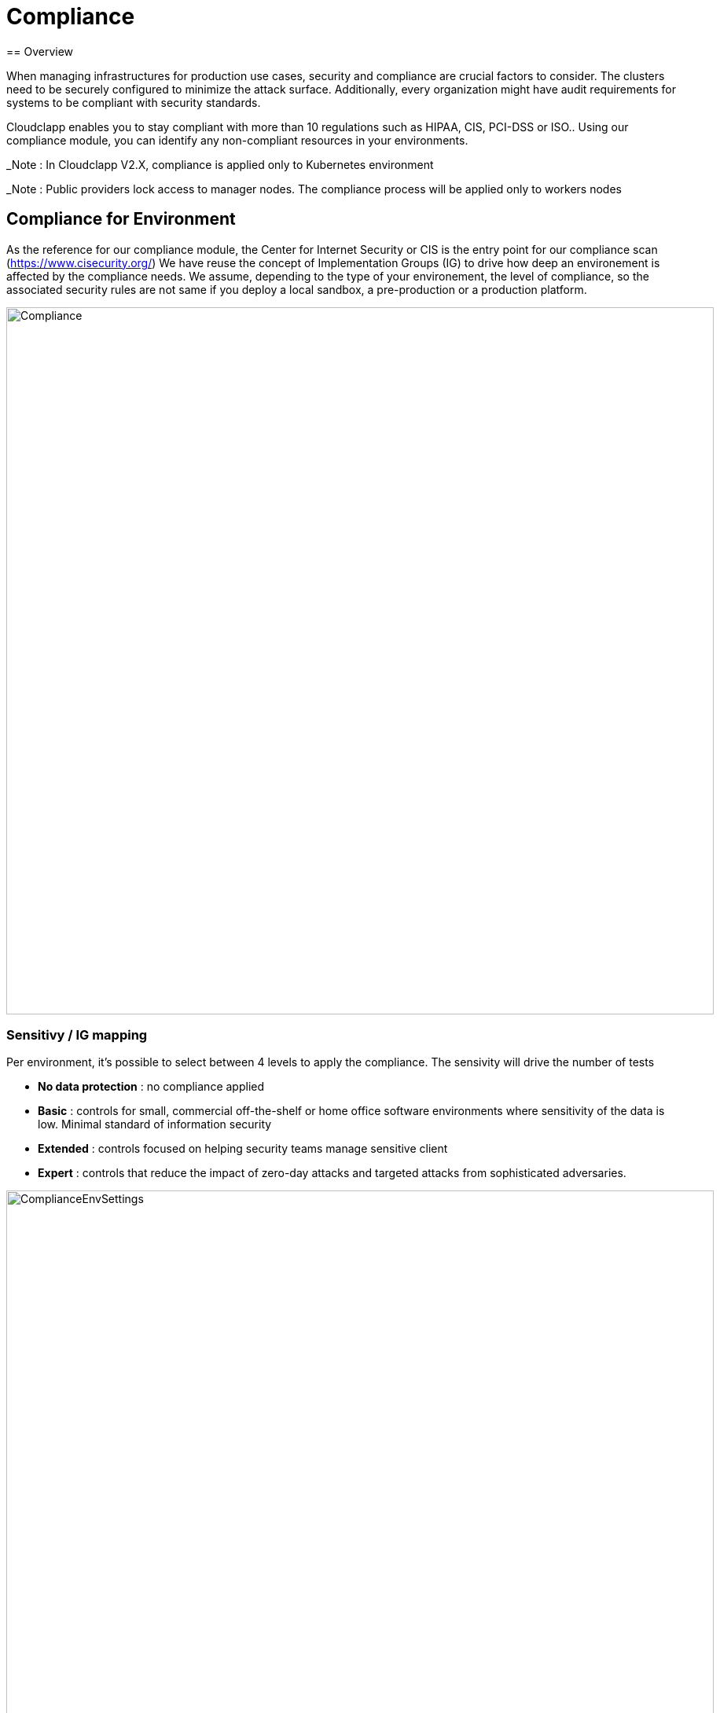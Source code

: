 = Compliance
ifndef::imagesdir[:imagesdir: images/compliance]
== Overview

When managing infrastructures for production use cases, security and compliance are crucial factors to consider. The clusters need to be securely configured to minimize the attack surface. Additionally, every organization might have audit requirements for systems to be compliant with security standards.

Cloudclapp enables you to stay compliant with more than 10 regulations such as HIPAA, CIS, PCI-DSS or ISO.. Using our compliance module, you can identify any non-compliant resources in your environments.

_Note : In Cloudclapp V2.X, compliance is applied only to Kubernetes environment

_Note : Public providers lock access to manager nodes. The compliance process will be applied only to workers nodes

== Compliance for Environment

As the reference for our compliance module, the Center for Internet Security or CIS is the entry point for our compliance scan (https://www.cisecurity.org/)
We have reuse the concept of Implementation Groups (IG) to drive how deep an environement is affected by the compliance needs.
We assume, depending to the type of your environement, the level of compliance, so the associated security rules are not same if you deploy a local sandbox, a pre-production or a production platform.

image:Compliance.png[width=900px]

=== Sensitivy / IG mapping

Per environment, it's possible to select between 4 levels to apply the compliance. The sensivity will drive the number of tests

* *No data protection* : no compliance applied
* *Basic* : controls for small, commercial off-the-shelf or home office software environments where sensitivity of the data is low. Minimal standard of information security
* *Extended* : controls focused on helping security teams manage sensitive client
* *Expert* : controls that reduce the impact of zero-day attacks and targeted attacks from sophisticated adversaries.

image:ComplianceEnvSettings.png[width=900px]

=== Supported Standards

https://www.cisecurity.org/cybersecurity-tools/mapping-compliance

[cols="1,1,1,1,1"]
|===
|Standard |Meaning|Domains|Areas & Country |WebSite

|CIS
|Center for Internet Security
|All
|Worldwide
|https://www.cisecurity.org/

|CSA
|Cloud Security Alliance
|Defense / Military
|US
|https://cloudsecurityalliance.org/

|CMMC Groups
|Cybersecurity Maturity Model Certification
|Defense / Military
|US
|https://cmmc-coe.org/

|CJIS
|Criminal Justice Information Services
|Justice / National Security
|US
|https://www.fbi.gov/services/cjis

|Cyber Essentials
|-
|All
|UK
|https://www.ncsc.gov.uk/cyberessentials/overview

|FFIEC-CAT
|Federal Financial Institutions Examination Council
|Financial, Bank, Assurance
|US
|https://www.ffiec.gov/cyberassessmenttool.htm

|ISACA COBIT
|Control Objectives for Information Technologies
|All
|World
|https://www.isaca.org/resources/cobit

|MITRE Enterprise ATT&CK
|Adversarial Tactics, Techniques & Common Knowledge
|All
|World
|https://attack.mitre.org/

|NIST
|National Institute of Standards and Technology
|All
|US
|https://www.nist.gov/

|PCI-DSS
|Payment Card Industry Data Security Standard
|All
|World
|https://www.pcisecuritystandards.org/

|SOC 2
|System and Organization Controls
|All
|US
|https://www.aicpa.org/topic/audit-assurance/audit-and-assurance-greater-than-soc-2

|HIPAA
|Health Insurance Portability and Accountability Act
|Health
|US
|https://www.hhs.gov/hipaa/index.html

|ISO-27001
|International Organization for Standardization
|All, mainly IT
|World
|https://www.iso.org/home.html

|===

=== Dashboard

From environment home page, a user can access compliance dashboard by clicking on *Compliance*

Depending to standards selcted in environment settings, each row represents percentage of completion of standards with 3 colors 

* PASS / Green : indicates that the test was run successfully, and passed

* FAIL / Red : indicates that the test was run successfully, and failed

* WARN / Amber : means this test needs further attention, for example it is a test that needs to be run manually

image:ComplianceEnvDashboard.png[width=900px]

=== Remediation

After running a compliance scan, for each standards, a JSON report is available in the dashboard. Click in the arrow to download it

Inside, results are presentes by status : pass, fail and warning.

The first number in the JSON represents the CIS reference

----
    "CSA": {
        "PASS": {
            "3.3": {
                "DSP-17": "Sensitive Data Protection - Define and implement, processes, procedures and technical measures to protect sensitive data throughout it's lifecycle.",
                "IAM-05": "Least Privilege - Employ the least privilege principle when implementing information system access."
            },
            "total": 1
        },
        "FAIL": {
            "3.10": {
                "CEK-03": "Data Encryption - Provide cryptographic protection to data at-rest and in-transit, using cryptographic libraries certified to approved standards.",
            },
            "6.2": {
                "HRS-06": "Employment Termination - Establish, document, and communicate to all personnel the procedures outlining the roles and responsibilities concerning changes in employment.",
                "IAM-01": "Identity and Access Management Policy and Procedures - Establish, document, approve, communicate, implement, apply, evaluate and maintain policies and procedures for identity and access management. Review and update the policies and procedures at least annually."
            }
            "total": 2
        }
		...
    }
----

_Note : In the previous exract, 2 tests in failure are *3.10* and *6.2* for *CIS* standard matching CEK-03,HRS-06,IAM-01 for *CSA* standard

Depending to the type of K8 cluster, a CIS benchmarks report can be downloaded to find details of test and remediation mechanism

* EKS cluster : CIS_Amazon_Elastic_Kubernetes_Service_(EKS)_Benchmark_v1.2.0.pdf
* AKS cluster : CIS_Azure_Kubernetes_Service_(AKS)_Benchmark_v1.2.0.pdf
* GKE cluster : CIS_Google_Kubernetes_Engine_(GKE)_Benchmark_v1.2.0.pdf
* Kubernetes cluster : CIS_Kubernetes_Benchmark_v1.6.0.pdf

Use the PDF report in the dashboard to found this reference and the associated remediation process

image:ComplianceBenchmarkReport.png[width=900px]

=== Backend

As many of automation task in Cloudclapp, compliance scan is implemented via a worklow
This workflow is composed by 3 processes :

* Launch a scan
* Re-scan
* Delete scan

==== Kube Bench integration

Kube-bench is an open-source tool to assess the security of Kubernetes clusters by running checks against the Center for Internet Security (CIS) Kubernetes benchmark. It was developed in GoLang by Aqua Security, a provider of cloud-native security solutions.

Kube-bench can help with the following.

* Cluster hardening: Kube-bench automates the process of checking the cluster configuration as per the security guidelines outlined in CIS benchmarks
* Policy Enforcement: Kube-bech checks for RBAC configuration to ensure the necessary least privileges are applied to service accounts, users, etc. it also checks for pod security standards and secret management
* Network segmentation: Kube-bench checks for CNI and its support for network policy to ensure that network policies are defined for all namespaces

Limitation of K8 service :
